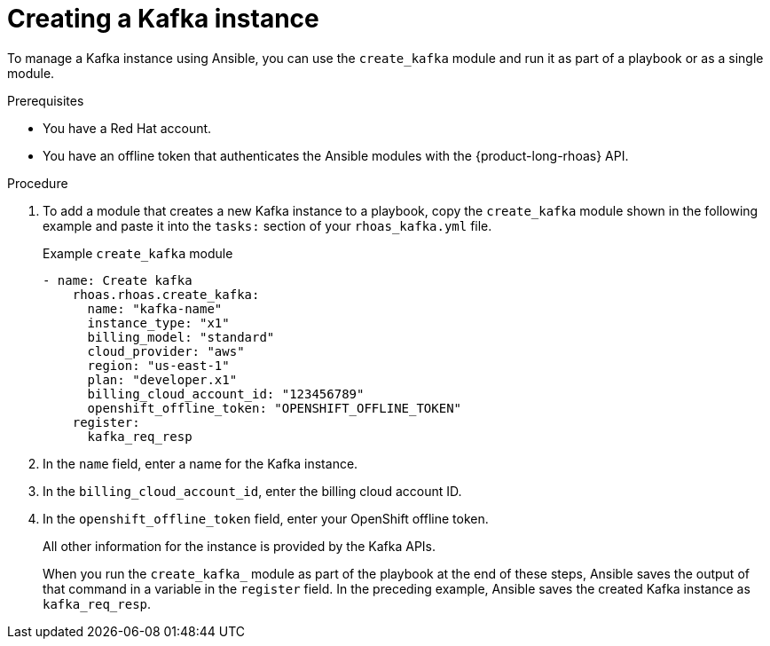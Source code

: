 [id='proc-creating-kafka-instance-ansible_{context}']
= Creating a Kafka instance
:imagesdir: ../_images

[role="_abstract"]
To manage a Kafka instance using Ansible, you can use the `create_kafka` module and run it as part of a playbook or  as a single module.

.Prerequisites

* You have a Red Hat account.
* You have an offline token that authenticates the Ansible modules with the {product-long-rhoas} API.

.Procedure

. To add a module that creates a new Kafka instance to a playbook, copy the `create_kafka` module shown in the following example and paste it into the `tasks:` section of your `rhoas_kafka.yml` file.
+

.Example `create_kafka` module
[source,yaml]
----
- name: Create kafka
    rhoas.rhoas.create_kafka:
      name: "kafka-name"
      instance_type: "x1"
      billing_model: "standard"
      cloud_provider: "aws"
      region: "us-east-1"
      plan: "developer.x1"
      billing_cloud_account_id: "123456789"
      openshift_offline_token: "OPENSHIFT_OFFLINE_TOKEN"
    register:
      kafka_req_resp
----
+

. In the `name` field, enter a name for the Kafka instance.
. In the `billing_cloud_account_id`, enter the billing cloud account ID.
. In the `openshift_offline_token` field, enter your OpenShift offline token.
+
All other information for the instance is provided by the Kafka APIs.
+
When you run the `create_kafka_` module as part of the playbook at the end of these steps, Ansible saves the output of that command in a variable in the `register` field. In the preceding example, Ansible saves the created Kafka instance as `kafka_req_resp`.
